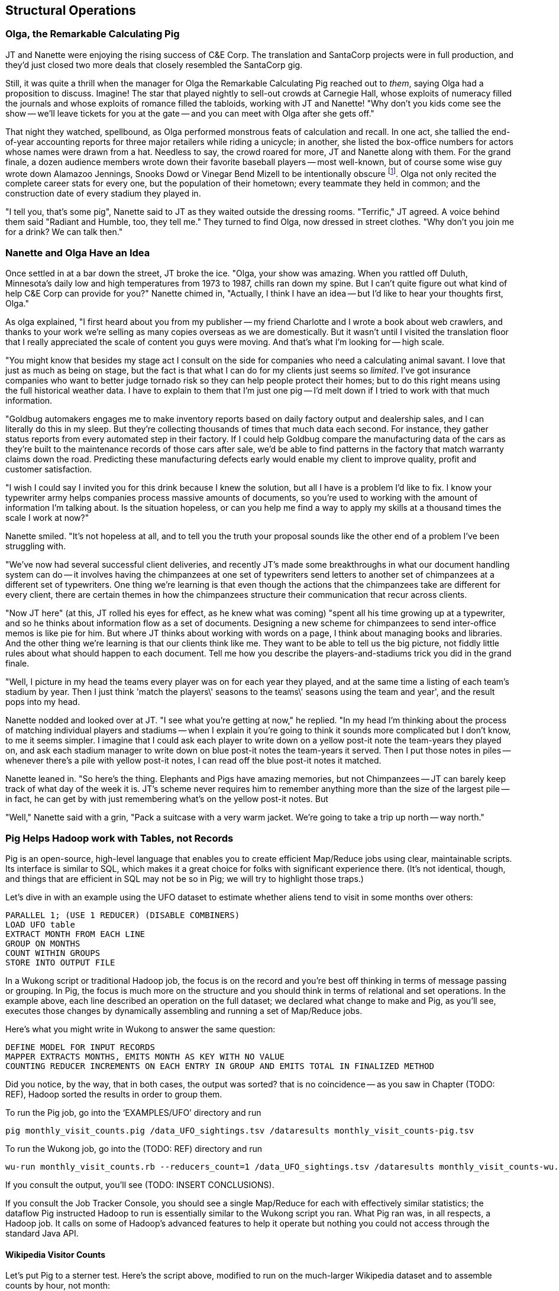 [[structural_operations]]
== Structural Operations


=== Olga, the Remarkable Calculating Pig

JT and Nanette were enjoying the rising success of C&E Corp. The translation and SantaCorp projects were in full production, and they'd just closed two more deals that closely resembled the SantaCorp gig.

Still, it was quite a thrill when the manager for Olga the Remarkable Calculating Pig reached out to _them_, saying Olga had a proposition to discuss. Imagine! The star that played nightly to sell-out crowds at Carnegie Hall, whose exploits of numeracy filled the journals and whose exploits of romance filled the tabloids, working with JT and Nanette! "Why don't you kids come see the show -- we'll leave tickets for you at the gate -- and you can meet with Olga after she gets off."

That night they watched, spellbound, as Olga performed monstrous feats of calculation and recall. In one act, she tallied the end-of-year accounting reports for three major retailers while riding a unicycle; in another, she listed the box-office numbers for actors whose names were drawn from a hat. Needless to say, the crowd roared for more, JT and Nanette along with them. For the grand finale, a dozen audience members wrote down their favorite baseball players -- most well-known, but of course some wise guy wrote down Alamazoo Jennings, Snooks Dowd or Vinegar Bend Mizell to be intentionally obscure footnote:[Yes, these are names of real major league baseball players.]. Olga not only recited the complete career stats for every one, but the population of their hometown; every teammate they held in common; and the construction date of every stadium they played in.

"I tell you, that's some pig", Nanette said to JT as they waited outside the dressing rooms. "Terrific," JT agreed. A voice behind them said "Radiant and Humble, too, they tell me." They turned to find Olga, now dressed in street clothes. "Why don't you join me for a drink? We can talk then."



=== Nanette and Olga Have an Idea

Once settled in at a bar down the street, JT broke the ice. "Olga, your show was amazing. When you rattled off Duluth, Minnesota's daily low and high temperatures from 1973 to 1987, chills ran down my spine. But I can't quite figure out what kind of help C&E Corp can provide for you?" Nanette chimed in, "Actually, I think I have an idea -- but I'd like to hear your thoughts first, Olga."

As olga explained, "I first heard about you from my publisher -- my friend Charlotte and I wrote a book about web crawlers, and thanks to your work we're selling as many copies overseas as we are domestically. But it wasn't until I visited the translation floor that I really appreciated the scale of content you guys were moving. And that's what I'm looking for -- high scale.

"You might know that besides my stage act I consult on the side for companies who need a calculating animal savant. I love that just as much as being on stage, but the fact is that what I can do for my clients just seems so _limited_. I've got insurance companies who want to better judge tornado risk so they can help people protect their homes; but to do this right means using the full historical weather data. I have to explain to them that I'm just one pig -- I'd melt down if I tried to work with that much information.

"Goldbug automakers engages me to make inventory reports based on daily factory output and dealership sales, and I can literally do this in my sleep. But they're collecting thousands of times that much data each second. For instance, they gather status reports from every automated step in their factory. If I could help Goldbug compare the manufacturing data of the cars as they're built to the maintenance records of those cars after sale, we'd be able to find patterns in the factory that match warranty claims down the road. Predicting these manufacturing defects early would enable my client to improve quality, profit and customer satisfaction.

"I wish I could say I invited you for this drink because I knew the solution, but all I have is a problem I'd like to fix. I know your typewriter army helps companies process massive amounts of documents, so you're used to working with the amount of information I'm talking about. Is the situation hopeless, or can you help me find a way to apply my skills at a thousand times the scale I work at now?"

Nanette smiled. "It's not hopeless at all, and to tell you the truth your proposal sounds like the other end of a problem I've been struggling with.

"We've now had several successful client deliveries, and recently JT's made some breakthroughs in what our document handling system can do -- it involves having the chimpanzees at one set of typewriters send letters to another set of chimpanzees at a different set of typewriters. One thing we're learning is that even though the actions that the chimpanzees take are different for every client, there are certain themes in how the chimpanzees structure their communication that recur across clients.

"Now JT here" (at this, JT rolled his eyes for effect, as he knew what was coming) "spent all his time growing up at a typewriter, and so he thinks about information flow as a set of documents. Designing a new scheme for chimpanzees to send inter-office memos is like pie for him. But where JT thinks about working with words on a page, I think about managing books and libraries. And the other thing we're learning is that our clients think like me. They want to be able to tell us the big picture, not fiddly little rules about what should happen to each document. Tell me how you describe the players-and-stadiums trick you did in the grand finale.

"Well, I picture in my head the teams every player was on for each year they played, and at the same time a listing of each team's stadium by year. Then I just think 'match the players\' seasons to the teams\' seasons using the team and year', and the result pops into my head.

Nanette nodded and looked over at JT. "I see what you're getting at now," he replied. "In my head I'm thinking about the process of matching individual players and stadiums -- when I explain it you're going to think it sounds more complicated but I don't know, to me it seems simpler. I imagine that I could ask each player to write down on a yellow post-it note the team-years they played on, and ask each stadium manager to write down on blue post-it notes the team-years it served. Then I put those notes in piles -- whenever there's a pile with yellow post-it notes, I can read off the blue post-it notes it matched.

Nanette leaned in. "So here's the thing. Elephants and Pigs have amazing memories, but not Chimpanzees -- JT can barely keep track of what day of the week it is. JT's scheme never requires him to remember anything more than the size of the largest pile -- in fact, he can get by with just remembering what's on the yellow post-it notes. But

"Well," Nanette said with a grin, "Pack a suitcase with a very warm jacket. We're going to take a trip up north -- way north."


=== Pig Helps Hadoop work with Tables, not Records

Pig is an open-source, high-level language that enables you to create efficient Map/Reduce jobs using clear, maintainable scripts.  Its interface is similar to SQL, which makes it a great choice for folks with significant experience there.  (It’s not identical, though, and things that are efficient in SQL may not be so in Pig; we will try to highlight those traps.)

Let’s dive in with an example using the UFO dataset to estimate whether aliens tend to visit in some months over others:

----
PARALLEL 1; (USE 1 REDUCER) (DISABLE COMBINERS)
LOAD UFO table
EXTRACT MONTH FROM EACH LINE
GROUP ON MONTHS
COUNT WITHIN GROUPS
STORE INTO OUTPUT FILE
----

In a Wukong script or traditional Hadoop job, the focus is on the record and you’re best off thinking in terms of message passing or grouping.  In Pig, the focus is much more on the structure and you should think in terms of relational and set operations. In the example above, each line described an operation on the full dataset; we declared what change to make and Pig, as you’ll see, executes those changes by dynamically assembling and running a set of Map/Reduce jobs.

Here’s what you might write in Wukong to answer the same question:

----
DEFINE MODEL FOR INPUT RECORDS
MAPPER EXTRACTS MONTHS, EMITS MONTH AS KEY WITH NO VALUE
COUNTING REDUCER INCREMENTS ON EACH ENTRY IN GROUP AND EMITS TOTAL IN FINALIZED METHOD
----

Did you notice, by the way, that in both cases, the output was sorted? that is no coincidence -- as you saw in Chapter (TODO: REF), Hadoop sorted the results in order to group them.

To run the Pig job, go into the ‘EXAMPLES/UFO’ directory and run

----
pig monthly_visit_counts.pig /data_UFO_sightings.tsv /dataresults monthly_visit_counts-pig.tsv
----

To run the Wukong job, go into the (TODO: REF) directory and run

----
wu-run monthly_visit_counts.rb --reducers_count=1 /data_UFO_sightings.tsv /dataresults monthly_visit_counts-wu.tsv
----

If you consult the output, you’ll see (TODO: INSERT CONCLUSIONS).

If you consult the Job Tracker Console, you should see a single Map/Reduce for each with effectively similar statistics; the dataflow Pig instructed Hadoop to run is essentially similar to the Wukong script you ran.  What Pig ran was, in all respects, a Hadoop job. It calls on some of Hadoop’s advanced features to help it operate but nothing you could not access through the standard Java API.

==== Wikipedia Visitor Counts

Let’s put Pig to a sterner test.  Here’s the script above, modified to run on the much-larger Wikipedia dataset and to assemble counts by hour, not month:

----
LOAD SOURCE FILE
PARALLEL 3
TURN RECORD INTO HOUR PART OF TIMESTAMP AND COUNT
GROUP BY HOUR
SUM THE COUNTS BY HOUR
ORDER THE RESULTS BY HOUR
STORE INTO FILE
----

(TODO: If you do an order and then group, is Pig smart enough to not add an extra REDUCE stage?)

Run the script just as you did above:

----
(TODO: command to run the script)
----

Up until now, we have described Pig as authoring the same Map/Reduce job you would.  In fact, Pig has automatically introduced the same optimizations an advanced practitioner would have introduced, but with no effort on your part.  If you compare the Job Tracker Console output for this Pig job with the earlier ones, you’ll see that, although x bytes were read by the Mapper, only y bytes were output.  Pig instructed Hadoop to use a Combiner.  In the naive Wukong job, every Mapper output record was sent across the network to the Reducer but in Hadoop, as you will recall from (TODO: REF), the Mapper output files have already been partitioned and sorted.  Hadoop offers you the opportunity to do pre-Aggregation on those groups.  Rather than send every record for, say, August 8, 2008 8 pm, the Combiner outputs the hour and sum of visits  emitted by the Mapper.

----
SIDEBAR:  You can write Combiners in Wukong, too.  (TODO: Insert example with Combiners)
----

You’ll notice that, in the second script, we introduced the additional operation of instructing Pig to explicitly sort the output by minute.  We did not do that in the first example because its data was so small that we had instructed Hadoop to use a single Reducer.  As you will recall from (TODO: REF), Hadoop uses a Sort to prepare the Reducer groups, so its output was naturally ordered.  If there are multiple Reducers, however, that would not be enough to give you a Result file you can treat as ordered.  By default, Hadoop assigns partitions to Reducers using the ‘RandomPartitioner’, designed to give each Reducer a uniform chance of claiming any given partition.  This defends against the problem of one Reducer becoming overwhelmed with an unfair share of records but means the keys are distributed willy-nilly across machines.  Although each Reducer’s output is sorted, you will see records from 2008 at the top of each result file and records from 2012 at the bottom of each result file.

What we want instead is a total sort, the earliest records in the first numbered file in order, the following records in the next file in order, and so on until the last numbered file.  Pig’s ‘ORDER’ Operator does just that.  In fact, it does better than that.  If you look at the Job Tracker Console, you will see Pig actually ran three Map/Reduce jobs.  As you would expect, the first job is the one that did the grouping and summing and the last job is the one that sorted the output records.  In the last job, all the earliest records were sent to Reducer 0, the middle range of records were sent to Reducer 1 and the latest records were sent to Reducer 2.

Hadoop, however, has no intrinsic way to make that mapping happen.  Even if it figured out, say, that the earliest buckets were in 2008 and the latest buckets were in 2012, if we fed it a dataset with skyrocketing traffic in 2013, we would end up sending an overwhelming portion of results to that Reducer.  In the second job, Pig sampled the set of output keys, brought them to the same Reducer, and figured out the set of partition breakpoints to distribute records fairly.

In general, Pig offers many more optimizations beyond these and we will talk more about them in the chapter on Advanced Pig (TODO: REF).  In our experience, the only times Pig will author a significantly less-performant dataflow than would an expert comes when Pig is overly aggressive about introducing an optimization.  The chief example you’ll hit is that often, the intermediate stage in the total sort to calculate partitions has a larger time penalty than doing a bad job of partitioning would; you can disable that by (TODO: Describe how).

=== Group and Flatten

The fundamental Map/Reduce operation is to group a set of records and operate on that group.  In fact, it’s a one-liner in Pig:

----
BINS = Group WP_pageviews by (date, hour)
DESCRIBE BINS
(TODO: SHOW OUTPUT)
----

The result is always a tuple whose first field is named “Group” -- holding the individual group keys in order.  The next field has the full input record with all its keys, even the group key.  Here’s a Wukong script that illustrates what is going on:

----
(TODO: Wukong script)
----

You can group more than one dataset at the same time.  In weather data, there is one table listing the location and other essentials of each weather station and a set of tables listing, for each hour, the weather at each station.  Here’s one way to combine them into a new table, giving the explicit latitude and longitude of every observation:

----
G1=GROUP WSTNS BY (ID1, ID2), WOBS BY (ID1, ID2);
G2=FLATTEN G1…
G3=FOR EACH G2 …
----

This is equivalent to the following Wukong job:

----
(TODO: Wukong job)
----

(TODO: replace with an example where you would use a pure code group).

====  Join Practicalities

The output of the Join job has one line for each discrete combination of A and B.  As you will notice in our Wukong version of the Join, the job receives all the A records for a given key in order, strictly followed by all the B records for that key in order.  We have to accumulate all the A records in memory so we know what rows to emit for each B record.  All the A records have to be held in memory at the same time, while all the B records simply flutter by; this means that if you have two datasets of wildly different sizes or distribution, it is worth ensuring the Reducer receives the smaller group first.  In Wukong, you do this by giving it an earlier-occurring field group label; in Pig, always put the table with the largest number of records per key last in the statement.

==== Ready Reckoner: How fast should your Pig fly?

TODO: describe for each Pig command what jobs should result.

====  More

There are a few more Operators we will use later in the book:
Cube, which produces aggregations at multiple levels within a Group;
Rank, which is sugar on top of Order to produce a number, total-ordered set of records;
Split, to separate a dataset into multiple pieces; and
Union, to produce a new dataset to have all the records from its input datasets.

That’s really about it.  Pig is an extremely sparse language.  By having very few Operators and very uniform syntax (FOOTNOTE:  Something SQL users but non-enthusiasts like your authors appreciate), the language makes it easy for the robots to optimize the dataflow and for humans to predict and reason about its performance.

We won’t spend any more time introducing Pig, the language, as its usage will be fairly clear in context as you meet it later in the book.  The online Pig manual at (TODO: REF) is quite good and for a deeper exploration, consult (TODO: Add name of best Pig book here).

==== Pig Gotchas

That one error where you use the dot or the colon when you should use the other.
Where to look to see that Pig is telling you have either nulls, bad fields, numbers larger than your type will hold or a misaligned schema.


=== Fundamental Data Operations

Pig's operators can be grouped into several families.

* Simple processing operations (FOREACH, ASSERT, STREAM, UNION) modify the contents of records individually. These become Mapper-Only jobs with exactly the same count of output records as input records.
* Simple filtering operations (FILTER, SAMPLE, LIMIT, SPLIT) accept or reject each record individually; these also produce Mapper-Only jobs with the same or fewer number of records and each record has the same contents and schema as its input. (SPLIT is effectively several FILTERs run simultaneously, so its total output record count is the sum of what each of its filters would produce)
* Ungrouping operations (FOREACH..FLATTEN) turn records that have bags of tuples into records with each such tuple from the bags in combination.  It is most commonly seen after a grouping operation (and thus occurs within the Reduce) but just produces a Mapper-Only job when used on its own.  Records with empty bags will disappear in the output while, if you FLATTEN a record having one bag field with three tuples and another bag field with four tuples, you will get 12 output records, one for each of the bags in combination.
* Grouping operations (JOIN, GROUP, COGROUP, CUBE, DISTINCT, CROSS) place records into context with each other.  They make no modifications to their input records.  You will often find them followed by a FOREACH that is able to take advantage of the group context.  These jobs require a Map and Reduce phase.  The GROUP and COGROUP yield themselves one output record per distinct GROUP value.  A JOIN is simply an optimized GROUP/FLATTEN/FOREACH sequence, so its output size follows the same logic as FLATTEN.
* Sorting operations (ORDER BY, RANK) perform a total sort on their input; every record in file 00000 is in sorted order and comes before all records in 00001 and so forth for the number of output files.  These require two jobs:  first, a light Mapper-Only pass to understand the distribution of sort keys, next a Map/Reduce job to perform the sort.
* Serialization operations (LOAD, STORE) load and store data into file systems or datastores.
* Directives (DESCRIBE, ILLUSTRATE, REGISTER, and others) to Pig itself. These do not modify the data, they modify Pig's execution: outputting debug information, registering external UDFs, and so forth.

That's it.  That's everything you can do with Pig -- and everything you need to do with data. Each of those operations leads to a predictable set of map and reduce steps, so it's very straightforward to reason about your job's performance. Pig is very clever about chaining and optimizing these steps. For example, a GROUP followed by a FOREACH and a FILTER will only require one map phase and one reduce phase. In that case, the FOREACH and FILTER will be done in the reduce step -- and in the right circumstances, pig will "push" part of the `FOREACH` and `FILTER` _before_ the `JOIN`, potentially eliminating a great deal of processing.

In the remainder of this chapter, we'll illustrate the essentials for each family of operations, demonstrating them in actual use. In the following chapter (TODO ref), we'll learn how to implement the corresponding patterns in a plain map-reduce approach -- and therefore how to reason about their performance. Finally, the chapter on Advanced Pig (TODO ref) will cover some deeper-level topics, such as a few important optimized variants of the JOIN statement and how to endow Pig with new functions and loaders.

We will not explore every nook and cranny of its syntax, only illustrate its patterns of use. We've omitted operations whose need hasn't arisen naturally in the explorations later, along with fancy but rarely-used options or expressions footnote:[For example, it's legal in Pig to load data without a schema -- but you shouldn't, and so we're not going to tell you how.]

=== LOAD..AS gives the location and schema of your source data

Pig scripts need data to process, and so your pig scripts will begin with a LOAD statement and have one or many STORE statements throughout. Here's a script to find all wikipedia articles that contain the words 'Hadoop':

----
articles = LOAD './data/wp/articles.tsv' AS (page_id: long, namespace: int, wikipedia_id: chararray, revision_id: long, timestamp: long, title: chararray, redirect: chararray, text: chararray);
hadoop_articles = FILTER articles BY text matches '.*Hadoop.*';
STORE hadoop_articles INTO './data/tmp/hadoop_articles.tsv';
----

==== Simple Types ====

As you can see, the `LOAD` statement not only tells pig where to find the data, it also describes the table's schema. Pig understands ten kinds of simple type. Six of them are numbers: signed machine integers, as `int` (32-bit) or `long` (64-bit); signed floating-point numbers, as `float` (32-bit) or `double` (64-bit); arbitrary-length integers as `biginteger`; and arbitrary-precision real numbers, as `bigdecimal`. If you're supplying a literal value for a long, you should append a capital 'L' to the quantity: `12345L`; if you're supplying a literal float, use an 'F': `123.45F`.

The `chararray` type loads text as UTF-8 encoded strings (the only kind of string you should ever traffic in). String literals are contained in single quotes -- `'hello, world'`. Regular expressions are supplied as string literals, as in the example above: `'.*[Hh]adoop.*'. The `bytearray` type does no interpretation of its contents whatsoever, but be careful -- the most common interchange formats (`tsv`, `xml` and `json`) cannot faithfully round-trip data that is truly freeform.

Lastly, there are two special-purpose simple types. Time values are described with `datetime`, and should be serialised in the the ISO-8601 format: `1970-01-01T00:00:00.000+00:00`. Boolean values are described with `boolean`, and should bear the values `true` or `false`.

==== Complex Type 1: Tuples are fixed-length sequences of typed fields ====

Pig also has three complex types, representing collections of fields. A `tuple` is a fixed-length sequence of fields, each of which has its own schema. They're ubiquitous in the results of the various structural operations you're about to learn. We usually don't serialize tuples, but so far `LOAD` is the only operation we've taught you, so for pretend's sake here's how you'd load a listing of major-league ballpark locations:

----
    -- The address and geocoordinates are stored as tuples. Don't do that, though.
    ballpark_locations = LOAD 'ballpark_locations' AS (
        park_id:chararray, park_name:chararray,
        address:tuple(full_street:chararray, city:chararray, state:chararray, zip:chararray),
        geocoordinates:tuple(lng:float, lat:float)
    );
    ballparks_in_texas = FILTER ballpark_locations BY (address.state == 'TX');
    STORE ballparks_in_texas INTO '/tmp/ballparks_in_texas.tsv'
----

Pig displays tuples using parentheses: it would dump a line from the input file as `BOS07,Fenway Park,(4 Yawkey Way,Boston,MA,02215),(-71.097378,42.3465909)'. As shown above, you address single values within a tuple using `tuple_name.subfield_name` -- `address.state` will have the schema `state:chararray`. You can also project fields in a tuple into a new tuple by writing `tuple_name.(subfield_a, subfield_b, ...)` -- `address.(zip, city, state)` will have schema `address_zip_city_state:tuple(zip:chararray, city:chararray, state:chararray)`. (Pig helpfully generated a readable name for the tuple).

Tuples can contain values of any type, even bags and other tuples, but that's nothing to be proud of. You'll notice we follow almost every structural operation with a `FOREACH` to simplify its schema as soon as possible, and so should you -- it doesn't cost anything and it makes your code readable.

==== Complex Type 2: Bags hold zero one or many tuples ====

A `bag` is an arbitrary-length collection of tuples, all of which are expected to have the same schema. Just like with tuples, they're ubiquitous yet rarely serialized tuples; but again for pretend's sake we can load a dataset listing for each team the year and park id of the ballparks it played in:

----
    team_park_seasons = LOAD 'team_parks' AS (
        team_id:chararray,
        park_years: bag{tuple(year:int, park_id:chararray)}
        );
----

You address values within a bag again using `bag_name.(subfield_a, subfield_b)`, but this time the result is a bag with the given projected tuples -- you'll see examples of this shortly when we discuss `FLATTEN` and the various group operations. Note that the _only_ type a bag holds is tuple, even if there's only one field -- a bag of just park ids would have schema `bag{tuple(park_id:chararray)}`.

==== Complex Type 3: Maps hold collections of key-value pairs for lookup ====

Pig offers a `map` datatype to represent a collection of key-value pairs. The only context we've seen them used is for loading JSON data. A tweet from the twitter firehose has a sub-hash holding info about the user; the following snippet loads raw JSON data, immediately fixes the schema, and then describes the new schema to you:

----
REGISTER piggybank.jar
raw_tweets = LOAD '/tmp/tweets.json' USING org.apache.pig.piggybank.storage.JsonLoader(
             'created_at:chararray, text:chararray, user:map[]');
tweets = FOREACH raw_tweets GENERATE
        created_at,
        text,
        user#'id' AS user_id:long,
        user#'name' AS user_name:chararray,
        user#'screen_name' AS user_screen_name:chararray;
DESCRIBE tweets;
----

A `map` schema is described using square brackets: `map[value_schema]`. You can leave the value schema blank if you supply one later (as in the example that follows). The keys of a map are _always_ of type chararray; the values can be any simple type. Pig renders a map as `[key#value,key#value,...]`: my twitter user record as a hash would look like `[name#Philip Kromer,id#1554031,screen_name#mrflip]'.

Apart from loading complex data, the `map` type is surprisingly useless. You might think it would be useful to carry around a lookup-table in a map field -- a mapping from ids to names, say -- and then index into it using the value of some other field, but a) you cannot do so and b) it isn't useful. The only thing you can do with a `map` field is dereference by a constant string, as we did above (`user#'id'`). Carrying around such a lookup table would be kind of silly, anyway, as you'd be duplicating it on every row. What you most likely want is either an off-the-cuff UDF or to use Pig's "replicated" `JOIN` operation; both are described in the chapter on Advanced Pig (TODO ref).

Since the map type is mostly useless, we'll seize the teachable moment and use this space to illustrate the other way schema are constructed: using a `FOREACH`. As always when given a complex schema, we took the first available opportunity to simplify it. The `FOREACH` in the snippet above dereferences the elements of the user `map` and supplies a schema for each new field with the `AS <schema>` clauses. The `DESCRIBE` directive that follows causes Pig to dump the schema to console: in this case, you should see `tweets: {created_at: chararray,text: chararray,user_id: long,user_name: chararray,user_screen_name: chararray}`.

(TODO ensure these topics are covered later: combining input splits in Pig; loading different data formats)

=== FOREACH: modify the contents of records individually

We can now properly introduce you to the first interesting Pig command. A `FOREACH` makes simple transformations to each record.

For example, baseball fans use a few rough-but-useful player statistics to compare players' offensive performance: batting average, slugging average, and offensive percentage. This script calculates just those statistics, along with the player's name, id and number of games played.

----
player_seasons = LOAD `player_seasons` AS (...);
qual_player_seasons = FILTER player_years BY plapp > what it should be;
player_season_stats = FOREACH qual_player_seasons GENERATE
    player_id, name, games,
    hits/ab AS batting_avg,
    whatever AS slugging_avg,
    whatever AS offensive_avg,
    whatever+whatever AS ops
    ;
STORE player_season_stats INTO '/tmp/baseball/player_season_stats';
----

This example digests the players table; selects only players who have more than a qualified number of plate appearances; and generates the stats we're interested in
(If you're not a baseball fan, just take our word that "these four fields are particularly interesting")

A `FOREACH` won't cause a new Hadoop job stage: it's chained onto the end of the preceding operation (and when it's on its own, like this one, there's just a single a mapper-only job). A FOREACH always produces exactly the same count of output records as input records.

Within the GENERATE portion of a FOREACH, you can apply arithmetic expressions (as shown); project fields (rearrange and eliminate fields); apply the FLATTEN operator (see below); and apply Pig functions to fields. Let's look at Pig's functions.

=== Pig Functions act on fields

Pig offers a sparse but essential set of built-in functions. The Pig cheatsheet (TODO ref) at the end of the book gives a full list, but here are the highlights:

* *Math functions* for all the things you'd expect to see on a good calculator: `LOG`/`LOG10`/`EXP`, `RANDOM`, `ROUND`/`FLOOR`/`CEIL`, `ABS`, trigonometric functions, and so forth.
* *String comparison*:
  - `matches` tests a value against a regular expression:
  - Compare strings directly using `==`. `EqualsIgnoreCase` does a case-insensitive match, while `STARTSWITH`/`ENDSWITH` test whether one string is a prefix or suffix of the other.
  - `SIZE` returns the number of characters in a `chararray`, and the number of bytes in a `bytearray`. Be reminded that characters often occupy more than one byte: the string 'Motörhead' has nine characters, but because of its umlaut-ed 'ö' occupies ten bytes. You can use `SIZE` on other types, too; but as mentioned, use `COUNT_STAR` and not `SIZE` to find the number of elements in a bag.
  - `INDEXOF` finds the character position of a substring within a `chararray` // `LAST_INDEX_OF`
* *Transform strings*:
  - `CONCAT` concatenates all its inputs into a new string
  - `LOWER` converts a string to lowercase characters; `UPPER` to all uppercase // `LCFIRST`, `UCFIRST`
  - `TRIM` strips leading and trailing whitespace // `LTRIM`, `RTRIM`
  - `REPLACE(string, 'regexp', 'replacement')` substitutes the replacement string wherever the given regular expression matches, as implemented by `java.string.replaceAll`. If there are no matches, the input string is passed through unchanged.
  - `REGEX_EXTRACT(string, regexp, index)` applies the given regular expression and returns the contents of the indicated matched group. If the regular expression does not match, it returns NULL. The `REGEX_EXTRACT_ALL` function is similar, but returns a tuple of the matched groups.
  - `STRSPLIT` splits a string at each match of the given regular expression
  - `SUBSTRING` selects a portion of a string based on position
* *Datetime Functions*, such as `CurrentTime`, `ToUnixTime`, `SecondsBetween` (duration between two given datetimes)
* *Aggregate functions* that act on bags:
  - `AVG`, `MAX`, `MIN`, `SUM`
  - `COUNT_STAR` reports the number of elements in a bag, including nulls; `COUNT` reports the number of non-null elements. `IsEmpty` tests that a bag has elements. Don't use the quite-similar-sounding `SIZE` function on bags: it's much less efficient.
  - `SUBTRACT(bag_a, bag_b)` returns a new bag with all the tuples that are in the first but not in the second, and `DIFF(bag_a, bag_b)` returns a new bag with all tuples that are in either but not in both. These are rarely used, as the bags must be of modest size -- in general us an inner JOIN as described below.
  - `TOP(num, column_index, bag)` selects the top `num` of elements from each tuple in the given bag, as ordered by `column_index`. This uses a clever algorithm that doesn't require an expensive total sort of the data -- you'll learn about it in the Statistics chapter (TODO ref)
* *Conversion Functions* to perform higher-level type casting: `TOTUPLE`, `TOBAG`, `TOMAP`

=== FILTER: eliminate records using given criteria

The `FILTER` operation select a subset of records. This example selects all wikipedia articles that contain the word 'Hadoop':

----
articles = LOAD './data/wp/articles.tsv' AS (page_id: long, namespace: int, wikipedia_id: chararray, revision_id: long, timestamp: long, title: chararray, redirect: chararray, text: chararray);
hadoop_articles = FILTER articles BY text matches '.*Hadoop.*';
STORE hadoop_articles INTO './data/tmp/hadoop_articles.tsv';
----

Filter as early as possible -- and in all other ways reduce the number of records you're working with. (This may sound obvious, but in the next chapter (TODO ref) we'll highlight many non-obvious expressions of this rule).

It's common to want to extract a _uniform_ sample -- one where every record has an equivalent chance of being selected. Pig's `SAMPLE` operation does so by generating a random number to select records. This brings an annoying side effect: the output of your job is different on every run. A better way to extract a uniform sample is the "consistent hash digest" -- we'll describe it, and much more about sampling, in the Statistics chapter (TODO  ref).

=== LIMIT selects only a few records ===

The `LIMIT` operator selects only a given number of records.
In general, you have no guarantees about which records it will select. Changing the number of mappers or reducers, small changes in the data, and so forth can change which records are selected. However, using the `ORDER` operator before a `LIMIT` _does_ guarantee you will get the top `k` records -- not only that, it applies a clever optimization (reservoir sampling, see TODO ref) that sharply limits the amount of data sent to the reducers.
If you truly don't care which records to select, just use one input file (`some_data/part-00000`, not all of `some_data`).

=== Pig matches records in datasets using JOIN ===

For the examples in this chapter and often throughout the book, we will use the Retrosheet.org compendium of baseball data. We will briefly describe tables as we use them, but for a full explanation of its structure see the "Overview of Datasets" appendix (TODO:  REF).

The core operation you will use to put records from one table into context with data from another table is the JOIN.  A common application of the JOIN is to reunite data that has been normalized -- that is to say, where the database tables are organized to eliminate any redundancy.  For example, each Retrosheet game log lists the ballpark in which it was played but, of course, it does not repeat the full information about that park within every record.  Later in the book, (TODO:  REF) we will want to label each game with its geo-coordinates so we can augment each with official weather data measurements.

To join the game_logs table with the parks table, extracting the game time and park geocoordinates, run the following Pig command:

----
gls_with_parks_j = JOIN
    parks     BY (park_id),
    game_logs BY (park_id);
explain gls_with_parks_j;
gls_with_parks = FOREACH gls_with_parks_j GENERATE
  (game_id, gamelogs.park_id, game_time, park_lng, statium_lat);
explain gls_with_parks;
(TODO output of explain command)
----

The output schema of the new `gls_with_parks` table has all the fields from the `parks` table first (because it's first in the join statement), stapled to all the fields from the `game_logs` table.  We only want some of the fields, so immediately following the JOIN is a FOREACH to extract what we're interested in.  Note there are now two 'park_id' columns, one from each dataset, so in the subsequent FOREACH, we need to dereference the column name with the table from which it came.  (TODO: check that Pig does push the projection of fields up above the JOIN).  If you run the script, 'examples/geo/baseball_weather/geolocate_games.pig' you will see that its output has example as many records as there are 'game_logs' because there is exactly one entry in the 'parks' table for each park.

In the general case, though, a JOIN can be many to many.  Suppose we wanted to build a table listing all the home ballparks for every player over their career.  The 'player_seasons' table has a row for each year and team over their career.  If a player changed teams mid year, there will be two rows for that player.  The 'park_years' table, meanwhile, has rows by season for every team and year it was used as a home stadium.  Some ballparks have served as home for multiple teams within a season and in other cases (construction or special circumstances), teams have had multiple home ballparks within a season.

The Pig script (TODO: write script) includes the following JOIN:

----
JOIN
 player_park_years=JOIN
  parks(year,team_ID),
  players(year,team_ID);
explain_player_park_year;
----

First notice that the JOIN expression has multiple columns in this case separated by commas; you can actually enter complex expressions here -- almost all (but not all) the things you do within a FOREACH.  If you examine the output file (TODO: name of output file), you will notice it has appreciably more lines than the input 'player' file.  For example (TODO: find an example of a player with multiple teams having multiple parks), in year x player x played for the x and the y and y played in stadiums p and q.  The one line in the 'players' table has turned into three lines in the 'players_parks_years' table.

The examples we have given so far are joining on hard IDs within closely-related datasets, so every row was guaranteed to have a match.  It is frequently the case, however, you will join tables having records in one or both tables that will fail to find a match.  The 'parks_info' datasets from Retrosheet only lists the city name of each ballpark, not its location. In this case we found a separate human-curated list of ballpark geolocations, but geolocating records -- that is, using a human-readable location name such as "Austin, Texas" to find its nominal geocoordinates (-97.7,30.2) -- is a common task; it is also far more difficult than it has any right to be, but a useful first step is match the location names directly against a gazette of populated place names such as the open source Geonames dataset.

Run the script (TODO: name of script) that includes the following JOIN:

----
park_places = JOIN
  parks BY (location) LEFT OUTER,
  places BY (concatenate(city, ", ", state);
DESCRIBE park_places;
----

In this example, there will be some parks that have no direct match to location names and, of course, there will be many, many places that do not match a park.  The first two JOINs we did were "inner" JOINs -- the output contains only rows that found a match.  In this case, we want to keep all the parks, even if no places matched but we do not want to keep any places that lack a park.  Since all rows from the left (first most dataset) will be retained, this is called a "left outer" JOIN.  If, instead, we were trying to annotate all places with such parks as could be matched -- producing exactly one output row per place -- we would use a "right outer" JOIN instead.  If we wanted to do the latter but (somewhat inefficiently) flag parks that failed to find a match, you would use a "full outer" JOIN.  (Full JOINs are pretty rare.)

In a Pig JOIN it is important to order the tables by size -- putting the smallest table first and the largest table last. (You'll learn why in the "Map/Reduce Patterns" (TODO:  REF) chapter.) So while a right join is not terribly common in traditional SQL, it's quite valuable in Pig. If you look back at the previous examples, you will see we took care to always put the smaller table first. For small tables or tables of similar size, it is not a big deal -- but in some cases, it can have a huge impact, so get in the habit of always following this best practice.

----
NOTE
A Pig join is outwardly similar to the join portion of a SQL SELECT statement, but notice that  although you can place simple expressions in the join expression, you can make no further manipulations to the data whatsoever in that statement.  Pig's design philosophy is that each statement corresponds to a specific data transformation, making it very easy to reason about how the script will run; this makes the typical Pig script more long-winded than corresponding SQL statements but clearer for both human and robot to understand.
----

=== Group Elements From Multiple Tables On A Common Attribute (COGROUP)

The fundamental structural operation in Map/Reduce is the COGROUP:  assembling records from multiple tables into groups based on a common field; this is a one-liner in Pig, using, you guessed it, the COGROUP operation.  This script returns, for every world map grid cell, all UFO sightings and all airport locations within that grid cell footnote:[We've used the `quadkey` function to map geocoordinates into grid cells; you'll learn about in the Geodata Chapter (REF)]:

----
sightings = LOAD('/data/gold/geo/ufo_sightings/us_ufo_sightings.tsv') AS (...);
airports     = LOAD('/data/gold/geo/airflights/us_airports.tsv') AS (...);
cell_sightings_airports = COGROUP
    sightings by quadkey(lng, lat),
    airports  by quadkey(lng, lat);
STORE cell_sightings_locations INTO '...';
----

In the equivalent Map/Reduce algorithm, you label each record by both the indicated key and a number based on its spot in the COGROUP statement (here, records from sightings would be labeled 0 and records from airports would be labeled 1).  Have Hadoop then PARTITION and GROUP on the COGROUP key with a secondary sort on the table index.  Here is how the previous Pig script would be done in Wukong:

----
mapper(partition_keys: 1, sort_keys: 2) do
  recordize_by_filename(/sightings/ => Wu::Geo::UfoSighting, /airport/ => Wu::Geo::Airport)
  TABLE_INDEXES = { Wu::Geo::UfoSighting => 0, Wu::Geo::Airport => 1 }
  def process(record)
    table_index = TABLE_INDEXES[record.class] or raise("Don't know how to handle records of type '{record.class}'")
    yield( [Wu::Geo.quadkey(record.lng, record.lat), table_index, record.to_wire] )
  end
end

reducer do
  def recordize(quadkey, table_index, jsonized_record) ; ...; end
  def start(key, *)
    @group_key = key ;
    @groups = [ [], [] ]
  end
  def accumulate(quadkey, table_index, record)
    @groups[table_index.to_i] << record
  end
  def finalize
    yield(@group_key, *groups)
  end
end
----

The Mapper loads each record as an object (using the file name to recognize which class to use) and then emits the quadkey, the table index (0 for sightings, 1 for airports) and the original record's fields.  Declaring partition keys 1, sort keys 2 insures all records with the same quadkey are grouped together on the same Reducer and all records with the same table index arrive together.  The body of the Reducer makes temporary note of the GROUP key, then accumulates each record into an array based on its type.

The result of the COGROUP statement always has the GROUP key as the first field.  Next comes the set of elements from the table named first in the COGROUP statement -- in Pig, this is a bag of tuples, in Wukong, an array of objects.  After that comes the set of elements from the next table in the GROUP BY statement and so on.

While a standalone COGROUP like this is occasionally interesting, it is also the basis for many other common patterns, as you'll see over the next chapters.

// ==== Regexp matching in Pig

// === Grouping operations (JOIN, GROUP, COGROUP, CUBE, DISTINCT, CROSS) place records into context with each other.

=== Complex `FOREACH`

Let's continue our example of finding the list of home ballparks for each player over their career.

----
parks = LOAD '.../parks.tsv' AS (...);
team_seasons = LOAD '.../team_seasons.tsv' AS (...)
park_seasons = JOIN parks BY park_id, team_seasons BY park_id;
park_seasons = FOREACH park_seasons GENERATE
    team_seasons.team_id, team_seasons.year, parks.park_id, parks.name AS park_name;

player_seasons = LOAD '.../player_seasons.tsv' AS (...);
player_seasons = FOREACH player_seasons GENERATE
    player_id, name AS player_name, year, team_id;
player_season_parks = JOIN
    parks           BY (year, team_id),
    player_seasons BY (year, team_id);
player_season_parks = FOREACH player_season_parks GENERATE player_id, player_name, parks::year AS year, parks::team_id AS team_id, parks::park_id AS park_id;

player_all_parks = GROUP player_season_parks BY (player_id);
describe player_all_parks;
Player_parks = FOREACH player_all_parks {
    player = FirstFromBag(players);
    home_parks = DISTINCT(parks.park_id);
    GENERATE group AS player_id,
        FLATTEN(player.name),
        MIN(players.year) AS beg_year, MAX(players.year) AS end_year,
        home_parks; -- TODO ensure this is still tuple-ized
}
----

Whoa! There are a few new tricks here. This alternative `{` curly braces form of `FOREACH` lets you describe its transformations in smaller pieces, rather than smushing everything into the single `GENERATE` clause. New identifiers within the curly braces (such as `player`) only have meaning within those braces, but they do inform the schema.

We would like our output to have one row per player, whose fields have these different flavors:

* Aggregated fields (`beg_year`, `end_year`) come from functions that turn a bag into a simple type (`MIN`, `MAX`).
* The `player_id` is pulled from the `group` field, whose value applies uniformly to the the whole group by definition. Note that it's also in each tuple of the bagged `player_park_seasons`, but then you'd have to turn many repeated values into the one you want...
* ... which we have to do for uniform fields (like `name`) that are not part of the group key, but are the same for all elements of the bag. The awareness that those values are uniform comes from our understanding of the data -- Pig doesn't know that the name will always be the same. The FirstFromBag (TODO fix name) function from the Datafu package grabs just first one of those values
* Inline bag fields (`home_parks`), which continue to have multiple values.

We've applied the `DISTINCT` operation so that each home park for a player appears only once. `DISTINCT` is one of a few operations that can act as a top-level table operation, and can also act on bags within a foreach -- we'll pick this up again in the next chapter (TODO ref). For most people, the biggest barrier to mastery of Pig is to understand how the name and type of each field changes through restructuring operations, so let's walk through the schema evolution.

We `JOIN`ed player seasons and team seasons on `(year, team_id)`. The resulting schema has those fields twice. To select the name, we use two colons (the disambiguate operator): `players::year`.

After the `GROUP BY` operation, the schema is `group:int, player_season_parks:bag{tuple(player_id, player_name, year, team_id, park_id, park_name)}`.  The schema of the new `group` field matches that of the `BY` clause: since `park_id` has type chararray, so does the group field. (If we had supplied multiple fields to the `BY` clause, the `group` field would have been of type `tuple`).  The second field, `player_season_parks`, is a bag of size-6 tuples. Be clear about what the names mean here: grouping on the `player_season_parks` _table_ (whose schema has six fields) produced the `player_parks` table. The second field of the `player_parks` table is a tuple of size six (the six fields in the corresponding table) named `player_season_parks` (the name of the corresponding table).

So within the `FOREACH`, the expression `player_season_parks.park_id` is _also_ a bag of tuples (remember, bags only hold tuples!), now size-1 tuples holding only the park_id. That schema is preserved through the `DISTINCT` operation, so `home_parks` is also a bag of size-1 tuples.

NOTE: Some late night under deadline, Pig will supply you with the absolutely baffling error message "scalar has more than one row in the output". You've gotten confused and used the tuple element operation (`players.year`) when you should have used the disambiguation operator (`players::year`). The dot is used to reference a tuple element, a common task following a `GROUP`. The double-colon is used to clarify which specific field is intended, common following a join of tables sharing a field name.

----
    team_park_seasons = LOAD '/tmp/team_parks.tsv' AS (
        team_id:chararray,
        park_years: bag{tuple(year:int, park_id:chararray)},
        park_ids_lookup: map[chararray]
        );
    team_parks = FOREACH team_park_seasons { distinct_park_ids = DISTINCT park_years.park_id; GENERATE team_id, FLATTEN(distinct_park_ids) AS park_id; }
    DUMP team_parks;
----

=== Ungrouping operations (FOREACH..FLATTEN) expand records

So far, we've seen using a group to aggregate records and (in the form of `JOIN’) to match records between tables.
Another frequent pattern is restructuring data (possibly performing aggregation at the same time). We used this several times in the first exploration (TODO ref): we regrouped wordbags (labelled with quadkey) for quadtiles containing composite wordbags; then regrouping on the words themselves to find their geographic distribution.

The baseball data is closer at hand, though, so l

----
team_player_years = GROUP player_years BY (team,year);
FOREACH team_player_years GENERATE
    FLATTEN(player_years.player_id), group.team, group.year, player_years.player_id;
----

In this case, since we grouped on two fields, `group` is a tuple; earlier, when we grouped on just the `player_id` field, `group` was just the simple value.

The contextify / reflatten pattern can be applied even within one table. This script will find the career list of teammates for each player -- all other players with a team and year in common footnote:[yes, this will have some false positives for players who were traded mid-year. A nice exercise would be to rewrite the above script using the game log data, now defining teammate to mean "all other players they took the field with over their career".].

----
GROUP player_years BY (team,year);
FOREACH
    cross all players, flatten each playerA/playerB pair AS (player_a
FILTER coplayers BY (player_a != player_b);
GROUP by playerA
FOREACH {
    DISTINCT player B
}
----

Here's another

The result of the cross operation will include pairing each player with themselves, but since we don't consider a player to be their own teammate we must eliminate player pairs of the form `(Aaronha, Aaronha)`. We did this with a FILTER immediate before the second GROUP (the best practice of removing data before a restructure), but a defensible alternative would be to `SUBTRACT` playerA from the bag right after the `DISTINCT` operation.

=== Sorting (ORDER BY, RANK) places all records in total order

To put all records in a table in order, it's not sufficient to use the sorting that each reducer applies to its input. If you sorted names from a phonebook, file `part-00000` will have names that start with A, then B, up to Z; `part-00001` will also have names from A-Z; and so on. The collection has a _partial_ order, but we want the 'total order' that Pig's `ORDER BY` operation provides. In a total sort, each record in `part-00000` is in order and precedes every records in `part-00001`; records in `part-00001` are in order and precede every record in `part-00002`; and so forth. From our earlier example to prepare topline batting statistics for players, let's sort the players in descending order by the "OPS" stat (slugging average plus offensive percent, the simplest reasonable estimator of a player's offensive contribution).

----
player_seasons = LOAD `player_seasons` AS (...);
qual_player_seasons = FILTER player_years BY plapp > what it should be;
player_season_stats = FOREACH qual_player_seasons GENERATE
    player_id, name, games,
    hits/ab AS batting_avg,
    whatever AS slugging_avg,
    whatever AS offensive_pct
    ;
player_season_stats_ordered = ORDER player_season_stats BY (slugging_avg + offensive_pct) DESC;
STORE player_season_stats INTO '/tmp/baseball/player_season_stats';
----

This script will run _two_ Hadoop jobs. One pass is a light mapper-only job to sample the sort key, necessary for Pig to balance the amount of data each reducer receives (we'll learn more about this in the next chapter (TODO ref). The next pass is the map/reduce job that actually sorts the data: output file `part-r-00000` has the earliest-ordered records, followed by `part-r-00001`, and so forth.

NOTE: The custom partitioner of an `ORDER` statement subtly breaks the reducer contract: it may send records having the same key to different reducers. This will cause them to be in different output (`part-xxxxx`) files, so make sure anything using the sorted data doesn't assume keys uniquely correspond to files.

=== STORE operation serializes to disk

The STORE operation writes your data to the destination you specify (typically the HDFS).

----
articles = LOAD './data/wp/articles.tsv' AS (page_id: long, namespace: int, wikipedia_id: chararray, revision_id: long, timestamp: long, title: chararray, redirect: chararray, text: chararray);
hadoop_articles = FILTER articles BY matches('.*[Hh]adoop.*');
STORE hadoop_articles INTO './data/tmp/hadoop_articles.tsv';
----

As with any Hadoop job, Pig creates a _directory_ (not a file) at the path you specify; each task generates a file named with its task ID into that directory. In a slight difference from vanilla Hadoop, If the last stage is a reduce, the files are named like `part-r-00000` (`r` for reduce, followed by the task ID); if a map, they are named like `part-m-00000`.

Try removing the STORE line from the script above, and re-run the script. You'll see nothing happen! Pig is declarative: your statements inform Pig how it could produce certain tables, rather than command Pig to produce those tables in order.

[[checkpointing_your_data]]
The behavior of only evaluating on demand is an incredibly useful feature for development work. One of the best pieces of advice we can give you is to checkpoint all the time. Smart data scientists iteratively develop the first few transformations of a project, then save that result to disk; working with that saved checkpoint, develop the next few transformations, then save it to disk; and so forth. Here's a demonstration:

----
    great_start = LOAD '...' AS (...);
    -- ...
    -- lots of stuff happens, leading up to
    -- ...
    important_milestone = JOIN [...];

    -- reached an important milestone, so checkpoint to disk.
    STORE important_milestone INTO './data/tmp/important_milestone';
        important_milestone = LOAD './data/tmp/important_milestone' AS (...schema...);
----

In development, once you've run the job past the `STORE important_milestone` line, you can comment it out to make pig skip all the preceding steps -- since there's nothing tying the graph to an output operation, nothing will be computed on behalf of `important_milestone`, and so execution will start with the following `LOAD`. The gratuitous save and load does impose a minor cost, so in production, comment out both the `STORE` and its following `LOAD` to eliminate the checkpoint step.

These checkpoints bring two other benefits: an inspectable copy of your data at that checkpoint, and a description of its schema in the re-`LOAD` line. Many newcomers to Big Data processing resist the idea of checkpointing often. It takes a while to accept that a terabyte of data on disk is cheap -- but the cluster time to generate that data is far less cheap, and the programmer time to create the job to create the data is most expensive of all. We won't include the checkpoint steps in the printed code snippets of the book, but we've left them in the example code.

=== Directives that aid development: DESCRIBE, ASSERT, EXPLAIN, LIMIT..DUMP, ILLUSTRATE

==== `DESCRIBE` shows the schema of a table

You've already seen the `DESCRIBE` directive, which writes a description of a table's schema to the console. It's invaluable, and even as your project goes to production you shouldn't be afraid to leave these statements in where reasonable.

==== `ASSERT` checks that your data is as you think it is

The `ASSERT` operation applies a test to each record as it goes by, and fails the job if the test is ever false. It doesn't create a new table, or any new map/reduce passes -- it's slipstreamed into whatever operations precede it -- but it does cause per-record work. The cost is worth it, and you should look for opportunities to add assertions wherever reasonable.

==== `DUMP` shows data on the console with great peril

The `DUMP` directive is actually equivalent to `STORE`, but (gulp) writes its output to your console. Very handy when you're messing with data at your console, but a trainwreck when you unwittingly feed it a gigabyte of data. So you should never use a `DUMP` statement except as in the following stanza: `dumpable = LIMIT table_to_dump 10; DUMP dumpable;`.
(ATTN tech reviewers: should we even discuss `DUMP`? Is there a good alternative, given `ILLUSTRATE`s flakiness?)

==== `ILLUSTRATE` magically simulates your script's actions, except when it fails to work

The `ILLUSTRATE` directive is one of our best-loved, and most-hated, Pig operations.
Even if you only want to see an example line or two of your output, using a `DUMP` or a `STORE` requires passing the full dataset through the processing pipeline. You might think, "OK, so just choose a few rows at random and run on that" -- but if your job has steps that try to match two datasets using a `JOIN`, it's exceptionally unlikely that any matches will survive the limiting. (For example, the players in the first few rows of the baseball players table belonged to teams that are not in the first few rows from the baseball teams table.)  `ILLUSTRATE` walks your execution graph to intelligently mock up records at each processing stage. If the sample rows would fail to join, Pig uses them to generate fake records that will find matches. It solves the problem of running on ad-hoc subsets, and that's why we love it.

However, not all parts of Pig's functionality work with ILLUSTRATE, meaning that it often fails to run. When is the `ILLUSTRATE` command is most valuable? When applied to less-widely-used operations and complex sequences of statements, of course. What parts of Pig are most likely to lack `ILLUSTRATE` support or trip it up? Well, less-widely-used operations and complex sequences of statements, of course. And when it fails, it does so with perversely opaque error messages, leaving you to wonder if there's a problem in your script or if `ILLUSTRATE` has left you short. If you, eager reader, are looking for a good place to return some open-source karma: consider making `ILLUSTRATE` into the tool it could be. Until somebody does, you should checkpoint often (described along with the `STORE` command above) and use the strategies for subuniverse sampling from the Statistics chapter (TODO ref).

Lastly, while we're on the subject of development tools that don't work perfectly in Pig: the Pig shell gets confused too easily to be useful. You're best off just running your script directly.

==== `EXPLAIN` shows Pig's execution graph

The `EXPLAIN` directive writes the "execution graph" of your job to the console. It's extremely verbose, showing _everything_ pig will do to your data, down to the typecasting it applies to inputs as they are read. We mostly find it useful when trying to understand whether Pig has applied some of the optimizations you'll learn about in Tuning for the Wise and Lazy (TODO ref). (QUESTION for tech reviewers: move this section to advanced Pig and explain EXPLAIN?)
